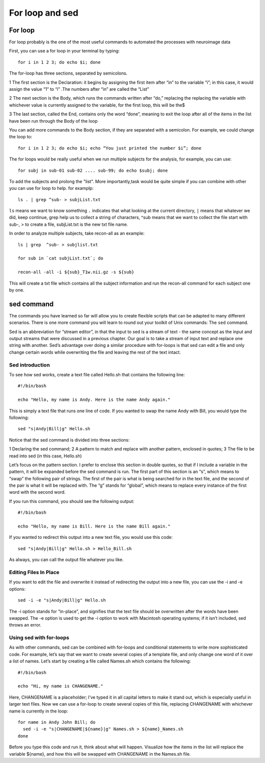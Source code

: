 For loop and sed 
================

For loop
^^^^^^^^

For loop probably is the one of the most useful commands to automated the processes with neuroimage data

First, you can use a for loop in your terminal by typing::

  for i in 1 2 3; do echo $i; done

The for-loop has three sections, separated by semicolons.

1 The first section is the Declaration: it begins by assigning the first item after “in” to the variable “i”; in this case, it would assign the value “1” to “i” .The numbers after “in” are called the “List”

2 The next section is the Body, which runs the commands written after “do,” replacing the  replacing the variable with whichever value is currently assigned to the variable, for the first loop, this will be the$

3 The last section, called the End, contains only the word “done”, meaning to exit the loop after all of the items in the list have been run through the Body of the loop

You can add more commands to the Body section, if they are separated with a semicolon. For example, we could change the loop to::

  for i in 1 2 3; do echo $i; echo “You just printed the number $i”; done

The for loops would be really useful when we run multiple subjects for the analysis, for example, you can use::

  for subj in sub-01 sub-02 .... sub-99; do echo $subj; done                                                                                                                                                       

To add the subjects and prolong the "list". More importantly,task would be quite simple if you can combine with other you can use for loop to help. for examplp::

  ls . | grep ^sub- > subjList.txt

``ls`` means we want to know something ``.`` indicates that what looking at the current directory, ``|`` means that whatever we did, keep continue, grep help us to collect a string of characters, ^sub means that we want to collect the file start with sub-, > to create a file, subjList.txt is the new txt file name. 

In order to analyze multiple subjects, take recon-all as an example:: 

  ls | grep  ^sub- > subjlist.txt
  
  for sub in `cat subjList.txt`; do

  recon-all -all -i ${sub}_T1w.nii.gz -s ${sub} 

This will create a txt file which contains all the subject information and run the recon-all command for each subject one by one.

sed command
^^^^^^^^^^^ 

The commands you have learned so far will allow you to create flexible scripts that can be adapted to many different scenarios. There is one more command you will learn to round out your toolkit of Unix 
commands: The ``sed`` command.

Sed is an abbreviation for “stream editor”, in that the input to sed is a stream of text - the same concept as the input and output streams that were discussed in a previous chapter. Our goal is to take 
a stream of input text and replace one string with another. Sed’s advantage over doing a similar procedure with for-loops is that sed can edit a file and only change certain words while overwriting the 
file and leaving the rest of the text intact.

Sed introduction
****************

To see how sed works, create a text file called Hello.sh that contains the following line::

  #!/bin/bash

  echo "Hello, my name is Andy. Here is the name Andy again." 


This is simply a text file that runs one line of code. If you wanted to swap the name Andy with Bill, you would type the following::

  sed "s|Andy|Bill|g" Hello.sh

Notice that the sed command is divided into three sections:

1 Declaring the sed command;
2 A pattern to match and replace with another pattern, enclosed in quotes;
3 The file to be read into sed (in this case, Hello.sh)

Let’s focus on the pattern section. I prefer to enclose this section in double quotes, so that if I include a variable in the pattern, it will be expanded before the sed command is run. The first part of 
this section is an “s”, which means to “swap” the following pair of strings. The first of the pair is what is being searched for in the text file, and the second of the pair is what it will be replaced 
with. The “g” stands for “global”, which means to replace every instance of the first word with the second word.

If you run this command, you should see the following output::

  #!/bin/bash

  echo "Hello, my name is Bill. Here is the name Bill again."

If you wanted to redirect this output into a new text file, you would use this code::

  sed "s|Andy|Bill|g" Hello.sh > Hello_Bill.sh

As always, you can call the output file whatever you like.

Editing Files In Place
**********************

If you want to edit the file and overwrite it instead of redirecting the output into a new file, you can use the -i and -e options::

  sed -i -e "s|Andy|Bill|g" Hello.sh

The -i option stands for “in-place”, and signifies that the text file should be overwritten after the words have been swapped. The -e option is used to get the -i option to work with Macintosh operating 
systems; if it isn’t included, sed throws an error.

Using sed with for-loops
************************

As with other commands, sed can be combined with for-loops and conditional statements to write more sophisticated code. For example, let’s say that we want to create several copies of a template file, 
and only change one word of it over a list of names. Let’s start by creating a file called Names.sh which contains the following::


  #!/bin/bash

  echo "Hi, my name is CHANGENAME."

Here, CHANGENAME is a placeholder; I’ve typed it in all capital letters to make it stand out, which is especially useful in larger text files. Now we can use a for-loop to create several copies of this 
file, replacing CHANGENAME with whichever name is currently in the loop::

  for name in Andy John Bill; do
    sed -i -e "s|CHANGENAME|${name}|g" Names.sh > ${name}_Names.sh
  done

Before you type this code and run it, think about what will happen. Visualize how the items in the list will replace the variable ${name}, and how this will be swapped with CHANGENAME in the Names.sh 
file.

